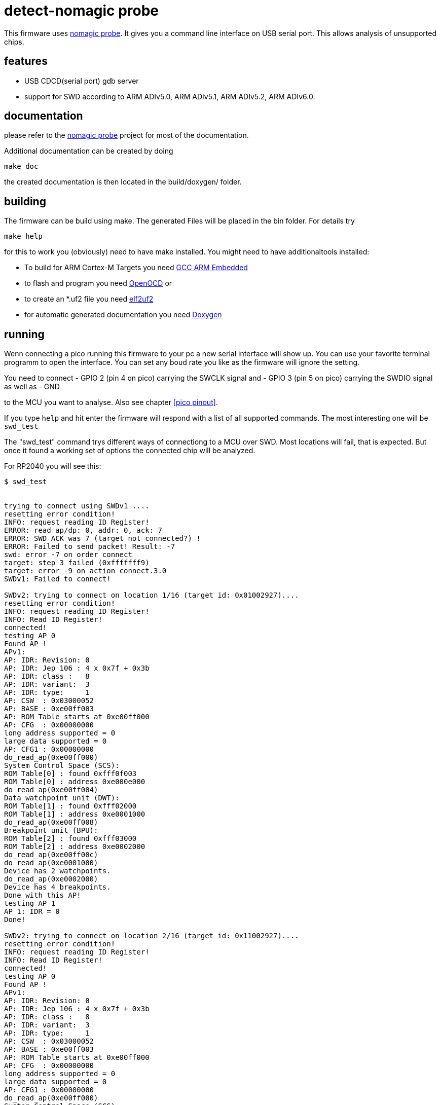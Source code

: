 detect-nomagic probe
====================

This firmware uses https://github.com/JustAnother1/nomagic_probe[nomagic probe]. It gives you a command line interface on USB serial port. This allows analysis of unsupported chips.


:toc:

== features

 - USB CDCD(serial port) gdb server
 - support for SWD according to ARM ADIv5.0, ARM ADIv5.1, ARM ADIv5.2, ARM ADIv6.0.


== documentation

please refer to the https://github.com/JustAnother1/nomagic_probe[nomagic probe] project for most of the documentation.

Additional documentation can be created by doing

+make doc+

the created documentation is then located in the build/doxygen/ folder.

== building

The firmware can be build using make. The generated Files will be placed in the bin folder. For details try

+make help+

for this to work you (obviously) need to have make installed.
You might need to have additionaltools installed:

- To build for ARM Cortex-M Targets you need https://launchpad.net/gcc-arm-embedded[GCC ARM Embedded]
- to flash and program you need https://openocd.org/[OpenOCD] or
- to create an *.uf2 file you need https://github.com/JustAnother1/elf2uf2/releases[elf2uf2]
- for automatic generated documentation you need http://www.stack.nl/~dimitri/doxygen/[Doxygen]

== running

Wenn connecting a pico running this firmware to your pc a new serial interface will show up. 
You can use your favorite terminal programm to open the interface. 
You can set any boud rate you like as the firmware will ignore the setting.

You need to connect 
  - GPIO 2 (pin 4 on pico) carrying the SWCLK signal and
  - GPIO 3 (pin 5 on pico) carrying the SWDIO signal as well as 
  - GND

to the MCU you want to analyse. Also see chapter <<pico pinout>>.

If you type +help+ and hit enter the firmware will respond with a list of all supported commands. 
The most interesting one will be +swd_test+

The "swd_test" command trys different ways of connectiong to a MCU over SWD. 
Most locations will fail, that is expected. 
But once it found a working set of options the connected chip will be analyzed.

For RP2040 you will see this:
----
$ swd_test

 
trying to connect using SWDv1 ....
resetting error condition!
INFO: request reading ID Register!
ERROR: read ap/dp: 0, addr: 0, ack: 7
ERROR: SWD ACK was 7 (target not connected?) !
ERROR: Failed to send packet! Result: -7
swd: error -7 on order connect
target: step 3 failed (0xfffffff9)
target: error -9 on action connect.3.0
SWDv1: Failed to connect!
 
SWDv2: trying to connect on location 1/16 (target id: 0x01002927)....
resetting error condition!
INFO: request reading ID Register!
INFO: Read ID Register!
connected!
testing AP 0
Found AP !
APv1:
AP: IDR: Revision: 0
AP: IDR: Jep 106 : 4 x 0x7f + 0x3b
AP: IDR: class :   8
AP: IDR: variant:  3
AP: IDR: type:     1
AP: CSW  : 0x03000052
AP: BASE : 0xe00ff003
AP: ROM Table starts at 0xe00ff000
AP: CFG  : 0x00000000
long address supported = 0
large data supported = 0
AP: CFG1 : 0x00000000
do_read_ap(0xe00ff000)
System Control Space (SCS):
ROM Table[0] : found 0xfff0f003
ROM Table[0] : address 0xe000e000
do_read_ap(0xe00ff004)
Data watchpoint unit (DWT):
ROM Table[1] : found 0xfff02000
ROM Table[1] : address 0xe0001000
do_read_ap(0xe00ff008)
Breakpoint unit (BPU):
ROM Table[2] : found 0xfff03000
ROM Table[2] : address 0xe0002000
do_read_ap(0xe00ff00c)
do_read_ap(0xe0001000)
Device has 2 watchpoints.
do_read_ap(0xe0002000)
Device has 4 breakpoints.
Done with this AP!
testing AP 1
AP 1: IDR = 0
Done!
 
SWDv2: trying to connect on location 2/16 (target id: 0x11002927)....
resetting error condition!
INFO: request reading ID Register!
INFO: Read ID Register!
connected!
testing AP 0
Found AP !
APv1:
AP: IDR: Revision: 0
AP: IDR: Jep 106 : 4 x 0x7f + 0x3b
AP: IDR: class :   8
AP: IDR: variant:  3
AP: IDR: type:     1
AP: CSW  : 0x03000052
AP: BASE : 0xe00ff003
AP: ROM Table starts at 0xe00ff000
AP: CFG  : 0x00000000
long address supported = 0
large data supported = 0
AP: CFG1 : 0x00000000
do_read_ap(0xe00ff000)
System Control Space (SCS):
ROM Table[0] : found 0xfff0f003
ROM Table[0] : address 0xe000e000
do_read_ap(0xe00ff004)
Data watchpoint unit (DWT):
ROM Table[1] : found 0xfff02000
ROM Table[1] : address 0xe0001000
do_read_ap(0xe00ff008)
Breakpoint unit (BPU):
ROM Table[2] : found 0xfff03000
ROM Table[2] : address 0xe0002000
do_read_ap(0xe00ff00c)
do_read_ap(0xe0001000)
Device has 2 watchpoints.
do_read_ap(0xe0002000)
Device has 4 breakpoints.
Done with this AP!
testing AP 1
AP 1: IDR = 0
Done!

----

followd by some more unsucessfull tries.

We fail to connect using SWDv1. But then succeed to connect to both cores using SWDv2.


== pico pinout

The pico has 40 pins (1..40) Numbered counter clock wise starting at the USB connector.

----
                  +-----+
           +-------+ USB +---------+
   GPIO 0 -+- 1    +-----+     40 -+- Vbus
   GPIO 1 -+- 2                39 -+- Vsys
      Gnd -+- 3                38 -+- Gnd
   GPIO 2 -+- 4                37 -+- 3V3_EN
   GPIO 3 -+- 5                36 -+- 3V3(Out)
   GPIO 4 -+- 6                35 -+- ADC-Vref
   GPIO 5 -+- 7                34 -+- GPIO 28
      Gnd -+- 8                33 -+- Gnd
   GPIO 6 -+- 9                32 -+- GPIO 27
   GPIO 7 -+- 10               31 -+- GPIO 26
   GPIO 8 -+- 11               30 -+- Run = /Reset
   GPIO 9 -+- 12               29 -+- GPIO 22
      Gnd -+- 13               28 -+- Gnd
  GPIO 10 -+- 14               27 -+- GPIO 21
  GPIO 11 -+- 15               26 -+- GPIO 20
  GPIO 12 -+- 16               25 -+- GPIO 19
  GPIO 13 -+- 17               24 -+- GPIO 18
      Gnd -+- 18               23 -+- Gnd
  GPIO 14 -+- 19               22 -+- GPIO 17
  GPIO 15 -+- 20     Debug     21 -+- GPIO 16
           +-----------------------+
                   S  G  S
                   W  n  W
                   C  d  D
                   L     I
                   K     O
----


Pin 2:  (GPIO 1)  SWDIR (High = from Probe to target; Low = from Target to probe)

Pin 4:  (GPIO 2)  SWCLK

Pin 5:  (GPIO 3)  SWDIO


== license

This program is free software; you can redistribute it and/or
modify it under the terms of the GNU General Public License version 2
as published by the Free Software Foundation.

This program is distributed in the hope that it will be useful,
but WITHOUT ANY WARRANTY; without even the implied warranty of
MERCHANTABILITY or FITNESS FOR A PARTICULAR PURPOSE.  See the
GNU General Public License for more details.

You should have received a copy of the GNU General Public License along
with this program; if not, see <http://www.gnu.org/licenses/>
